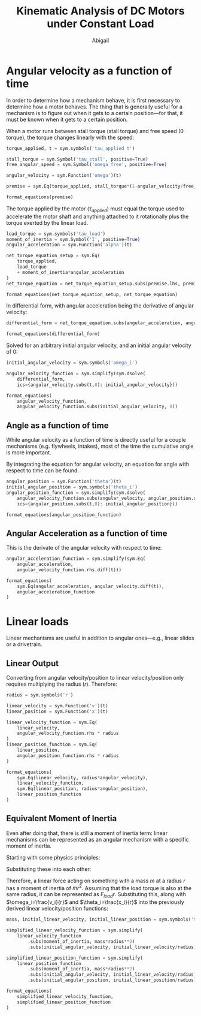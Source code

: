 #+title: Kinematic Analysis of DC Motors under Constant Load
#+author: Abigail
#+options: toc:nil date:nil

#+property: header-args :session :results drawer :exports results
* Angular velocity as a function of time
In order to determine how a mechanism behave, it is first necessary to determine how a motor behaves. The thing that is generally useful for a mechanism is to figure out when it gets to a certain position---for that, it must be known when it gets to a certain position.

#+begin_src python :results none :exports none
# import sympy, create output utility functions
import sympy as sym

def format_equations(*exprs):
    return (
        r"\begin{equation}"
        + r"\begin{aligned}"
        + "\n"
        + (r"\\" + "\n").join([sym.latex(expr).replace("=", "&=") for expr in exprs])
        + "\n"
        + r"\end{aligned}"
        + r"\end{equation}"
        )

def code_to_ts_src(name, body):
    return (f"#+name: {name}\n"
            +f"#+begin_src typescript :eval never\n"
            + body + "\n"
            + "#+end_src\n")

def expr_to_ts_src(name, expr):
    return code_to_ts_src(name, sym.printing.jscode(expr))
#+end_src

When a motor runs between stall torque (stall torque) and free speed (0 torque), the torque changes linearly with the speed:

#+begin_src python
torque_applied, t = sym.symbols('tau_applied t')

stall_torque = sym.Symbol('tau_stall', positive=True)
free_angular_speed = sym.Symbol('omega_free', positive=True)

angular_velocity = sym.Function('omega')(t)

premise = sym.Eq(torque_applied, stall_torque*(1-angular_velocity/free_angular_speed))

format_equations(premise)
#+end_src

#+RESULTS:
:results:
\begin{equation}\begin{aligned}
\tau_{applied} &= \tau_{stall} \left(1 - \frac{\omega{\left(t \right)}}{\omega_{free}}\right)
\end{aligned}\end{equation}
:end:

The torque applied by the motor ($\tau_{applied}$) must equal the torque used to accelerate the motor shaft and anything attached to it rotationally plus the torque exerted by the linear load.
#+begin_src python
load_torque = sym.symbols('tau_load')
moment_of_inertia = sym.Symbol('I', positive=True)
angular_acceleration = sym.Function('alpha')(t)

net_torque_equation_setup = sym.Eq(
    torque_applied,
    load_torque
    + moment_of_inertia*angular_acceleration
)
net_torque_equation = net_torque_equation_setup.subs(premise.lhs, premise.rhs)

format_equations(net_torque_equation_setup, net_torque_equation)
#+end_src

#+RESULTS:
:results:
\begin{equation}\begin{aligned}
\tau_{applied} &= I \alpha{\left(t \right)} + \tau_{load}\\
\tau_{stall} \left(1 - \frac{\omega{\left(t \right)}}{\omega_{free}}\right) &= I \alpha{\left(t \right)} + \tau_{load}
\end{aligned}\end{equation}
:end:

In differential form, with angular acceleration being the derivative of angular velocity:

#+begin_src python
differential_form = net_torque_equation.subs(angular_acceleration, angular_velocity.diff(t))

format_equations(differential_form)
#+end_src

#+RESULTS:
:results:
\begin{equation}\begin{aligned}
\tau_{stall} \left(1 - \frac{\omega{\left(t \right)}}{\omega_{free}}\right) &= I \frac{d}{d t} \omega{\left(t \right)} + \tau_{load}
\end{aligned}\end{equation}
:end:

Solved for an arbitrary initial angular velocity, and an initial angular velocity of 0:
#+begin_src python
initial_angular_velocity = sym.symbols('omega_i')

angular_velocity_function = sym.simplify(sym.dsolve(
    differential_form,
    ics={angular_velocity.subs(t,0): initial_angular_velocity}))

format_equations(
    angular_velocity_function,
    angular_velocity_function.subs(initial_angular_velocity, 0))
#+end_src

#+RESULTS:
:results:
\begin{equation}\begin{aligned}
\omega{\left(t \right)} &= - \frac{\omega_{free} \tau_{load}}{\tau_{stall}} + \frac{\omega_{free} \tau_{load} e^{- \frac{t \tau_{stall}}{I \omega_{free}}}}{\tau_{stall}} + \omega_{free} - \omega_{free} e^{- \frac{t \tau_{stall}}{I \omega_{free}}} + \omega_{i} e^{- \frac{t \tau_{stall}}{I \omega_{free}}}\\
\omega{\left(t \right)} &= - \frac{\omega_{free} \tau_{load}}{\tau_{stall}} + \frac{\omega_{free} \tau_{load} e^{- \frac{t \tau_{stall}}{I \omega_{free}}}}{\tau_{stall}} + \omega_{free} - \omega_{free} e^{- \frac{t \tau_{stall}}{I \omega_{free}}}
\end{aligned}\end{equation}
:end:


** Angle as a function of time
While angular velocity as a function of time is directly useful for a couple mechanisms (e.g. flywheels, intakes), most of the time the cumulative angle is more important.

By integrating the equation for angular velocity, an equation for angle with respect to time can be found.
#+begin_src python
angular_position = sym.Function('theta')(t)
initial_angular_position = sym.symbols('theta_i')
angular_position_function = sym.simplify(sym.dsolve(
    angular_velocity_function.subs(angular_velocity, angular_position.diff()),
    ics={angular_position.subs(t,0): initial_angular_position}))

format_equations(angular_position_function)
#+end_src

#+RESULTS:
:results:
\begin{equation}\begin{aligned}
\theta{\left(t \right)} &= \frac{I \omega_{free}^{2} \tau_{load}}{\tau_{stall}^{2}} - \frac{I \omega_{free}^{2} \tau_{load} e^{- \frac{t \tau_{stall}}{I \omega_{free}}}}{\tau_{stall}^{2}} - \frac{I \omega_{free}^{2}}{\tau_{stall}} + \frac{I \omega_{free}^{2} e^{- \frac{t \tau_{stall}}{I \omega_{free}}}}{\tau_{stall}} + \frac{I \omega_{free} \omega_{i}}{\tau_{stall}} - \frac{I \omega_{free} \omega_{i} e^{- \frac{t \tau_{stall}}{I \omega_{free}}}}{\tau_{stall}} - \frac{\omega_{free} t \tau_{load}}{\tau_{stall}} + \omega_{free} t + \theta_{i}
\end{aligned}\end{equation}
:end:

** Angular Acceleration as a function of time
This is the derivate of the angular velocity with respect to time:
#+begin_src python
angular_acceleration_function = sym.simplify(sym.Eq(
    angular_acceleration,
    angular_velocity_function.rhs.diff(t)))

format_equations(
    sym.Eq(angular_acceleration, angular_velocity.diff(t)),
    angular_acceleration_function
)
#+end_src

#+RESULTS:
:results:
\begin{equation}\begin{aligned}
\alpha{\left(t \right)} &= \frac{d}{d t} \omega{\left(t \right)}\\
\alpha{\left(t \right)} &= \frac{\left(\omega_{free} \left(- \tau_{load} + \tau_{stall}\right) - \omega_{i} \tau_{stall}\right) e^{- \frac{t \tau_{stall}}{I \omega_{free}}}}{I \omega_{free}}
\end{aligned}\end{equation}
:end:

* Linear loads
Linear mechanisms are useful in addition to angular ones---e.g., linear slides or a drivetrain.

** Linear Output
Converting from angular velocity/position to linear velocity/position only requires multiplying the radius ($r$). Therefore:

#+begin_src python
radius = sym.symbols('r')

linear_velocity = sym.Function('v')(t)
linear_position = sym.Function('x')(t)

linear_velocity_function = sym.Eq(
    linear_velocity,
    angular_velocity_function.rhs * radius
)
linear_position_function = sym.Eq(
    linear_position,
    angular_position_function.rhs * radius
)

format_equations(
    sym.Eq(linear_velocity, radius*angular_velocity),
    linear_velocity_function,
    sym.Eq(linear_position, radius*angular_position),
    linear_position_function
)
#+end_src

#+RESULTS:
:results:
\begin{equation}\begin{aligned}
v{\left(t \right)} &= r \omega{\left(t \right)}\\
v{\left(t \right)} &= r \left(- \frac{\omega_{free} \tau_{load}}{\tau_{stall}} + \frac{\omega_{free} \tau_{load} e^{- \frac{t \tau_{stall}}{I \omega_{free}}}}{\tau_{stall}} + \omega_{free} - \omega_{free} e^{- \frac{t \tau_{stall}}{I \omega_{free}}} + \omega_{i} e^{- \frac{t \tau_{stall}}{I \omega_{free}}}\right)\\
x{\left(t \right)} &= r \theta{\left(t \right)}\\
x{\left(t \right)} &= r \left(\frac{I \omega_{free}^{2} \tau_{load}}{\tau_{stall}^{2}} - \frac{I \omega_{free}^{2} \tau_{load} e^{- \frac{t \tau_{stall}}{I \omega_{free}}}}{\tau_{stall}^{2}} - \frac{I \omega_{free}^{2}}{\tau_{stall}} + \frac{I \omega_{free}^{2} e^{- \frac{t \tau_{stall}}{I \omega_{free}}}}{\tau_{stall}} + \frac{I \omega_{free} \omega_{i}}{\tau_{stall}} - \frac{I \omega_{free} \omega_{i} e^{- \frac{t \tau_{stall}}{I \omega_{free}}}}{\tau_{stall}} - \frac{\omega_{free} t \tau_{load}}{\tau_{stall}} + \omega_{free} t + \theta_{i}\right)
\end{aligned}\end{equation}
:end:


** Equivalent Moment of Inertia
Even after doing that, there is still a moment of inertia term: linear mechanisms can be represented as an angular mechanism with a specific moment of inertia.

Starting with some physics principles:
\begin{equation}
\begin{aligned}
\tau=Fr&=I\alpha \\
F&=ma
\end{aligned}
\end{equation}

Substituting these into each other:
\begin{equation}
\begin{aligned}
mar&=I\alpha \\
m(\alpha r)r&=I\alpha \\
m\alpha r^2&=I\alpha \\
mr^2&=I \\
\end{aligned}
\end{equation}

Therefore, a linear force acting on something with a mass $m$ at a radius $r$ has a moment of inertia of $mr^2$. Assuming that the load torque is also at the same radius, it can be represented as $F_{load}r$. Substituting this, along with $\omega_i=\frac{v_i}{r}$ and $\theta_i=\frac{x_i}{r}$ into the previously derived linear velocity/position functions:

#+begin_src python
mass, initial_linear_velocity, initial_linear_position = sym.symbols('m v_i x_i')

simplified_linear_velocity_function = sym.simplify(
    linear_velocity_function
        .subs(moment_of_inertia, mass*radius**2)
        .subs(initial_angular_velocity, initial_linear_velocity/radius))

simplified_linear_position_function = sym.simplify(
    linear_position_function
        .subs(moment_of_inertia, mass*radius**2)
        .subs(initial_angular_velocity, initial_linear_velocity/radius)
        .subs(initial_angular_position, initial_linear_position/radius))

format_equations(
    simplified_linear_velocity_function,
    simplified_linear_position_function
)
#+end_src

#+RESULTS:
:results:
\begin{equation}\begin{aligned}
v{\left(t \right)} &= - \frac{\omega_{free} r \tau_{load}}{\tau_{stall}} + \frac{\omega_{free} r \tau_{load} e^{- \frac{t \tau_{stall}}{m \omega_{free} r^{2}}}}{\tau_{stall}} + \omega_{free} r - \omega_{free} r e^{- \frac{t \tau_{stall}}{m \omega_{free} r^{2}}} + v_{i} e^{- \frac{t \tau_{stall}}{m \omega_{free} r^{2}}}\\
x{\left(t \right)} &= \frac{m \omega_{free}^{2} r^{3} \tau_{load}}{\tau_{stall}^{2}} - \frac{m \omega_{free}^{2} r^{3} \tau_{load} e^{- \frac{t \tau_{stall}}{m \omega_{free} r^{2}}}}{\tau_{stall}^{2}} - \frac{m \omega_{free}^{2} r^{3}}{\tau_{stall}} + \frac{m \omega_{free}^{2} r^{3} e^{- \frac{t \tau_{stall}}{m \omega_{free} r^{2}}}}{\tau_{stall}} + \frac{m \omega_{free} r^{2} v_{i}}{\tau_{stall}} - \frac{m \omega_{free} r^{2} v_{i} e^{- \frac{t \tau_{stall}}{m \omega_{free} r^{2}}}}{\tau_{stall}} - \frac{\omega_{free} r t \tau_{load}}{\tau_{stall}} + \omega_{free} r t + x_{i}
\end{aligned}\end{equation}
:end:

* Code :noexport:
#+begin_src typescript :eval never :noweb yes :tangle ../src/generated/constant-load.ts
import { PositionMechanism, VelocityMechanism } from '../mechanism';
import { Motor } from '../motor';

export class ConstantLoadAngularMechanism implements PositionMechanism, VelocityMechanism {
  constructor(
    private readonly motor: Motor,
    private readonly loadTorque: number,
    private readonly momentOfInertia: number,
    private readonly initialAngularPosition: number,
    private readonly initialAngularVelocity: number,
  ) {}

 position(t: number) {
   <<local-variables>>

   return <<angular-position>>;
  }

  velocity(t: number) {
    <<local-variables>>

    return <<angular-velocity>>;
  }

  acceleration(t: number) {
    <<local-variables>>

    return <<angular-acceleration>>;
  }
}
#+end_src

#+name: local-variables
#+begin_src typescript :eval never
const tau_stall = this.motor.stallTorque;
const omega_free = this.motor.freeSpeed;
const tau_load = this.loadTorque;
const I = this.momentOfInertia;
const theta_i = this.initialAngularPosition;
const omega_i = this.initialAngularVelocity;
#+end_src
** Generated
*** Required input variables
Shows which variables are required inputs for each function
#+begin_src python
angular_position_function.free_symbols.union(
    angular_velocity_function.free_symbols,
    angular_acceleration.free_symbols)
#+end_src
#+RESULTS:
:results:
{omega_free, I, omega_i, theta_i, t, tau_stall, tau_load}
:end:
*** Functions
#+begin_src python
expr_to_ts_src(
    "angular-position",
    angular_position_function.rhs)
#+end_src

#+RESULTS:
:results:
#+name: angular-position
#+begin_src typescript :eval never
I*Math.pow(omega_free, 2)*tau_load/Math.pow(tau_stall, 2) - I*Math.pow(omega_free, 2)*tau_load*Math.exp(-t*tau_stall/(I*omega_free))/Math.pow(tau_stall, 2) - I*Math.pow(omega_free, 2)/tau_stall + I*Math.pow(omega_free, 2)*Math.exp(-t*tau_stall/(I*omega_free))/tau_stall + I*omega_free*omega_i/tau_stall - I*omega_free*omega_i*Math.exp(-t*tau_stall/(I*omega_free))/tau_stall - omega_free*t*tau_load/tau_stall + omega_free*t + theta_i
#+end_src
:end:

#+begin_src python
expr_to_ts_src(
    "angular-velocity",
    angular_velocity_function.rhs)
#+end_src

#+RESULTS:
:results:
#+name: angular-velocity
#+begin_src typescript :eval never
-omega_free*tau_load/tau_stall + omega_free*tau_load*Math.exp(-t*tau_stall/(I*omega_free))/tau_stall + omega_free - omega_free*Math.exp(-t*tau_stall/(I*omega_free)) + omega_i*Math.exp(-t*tau_stall/(I*omega_free))
#+end_src
:end:

#+begin_src python
expr_to_ts_src(
    "angular-acceleration",
    angular_acceleration_function.rhs)
#+end_src

#+RESULTS:
:results:
#+name: angular-acceleration
#+begin_src typescript :eval never
(omega_free*(-tau_load + tau_stall) - omega_i*tau_stall)*Math.exp(-t*tau_stall/(I*omega_free))/(I*omega_free)
#+end_src
:end:
